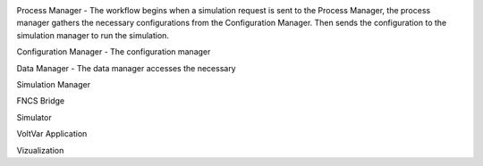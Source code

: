 .. image:: RC1_Tasks/media/RC1_workflow.png
    
Process Manager - The workflow begins when a simulation request is sent to the Process Manager, the process manager gathers the necessary configurations from the Configuration Manager.  Then sends the configuration to the simulation manager to run the simulation.

Configuration Manager - The configuration manager 

Data Manager - The data manager accesses the necessary 

Simulation Manager

FNCS Bridge

Simulator

VoltVar Application

Vizualization
